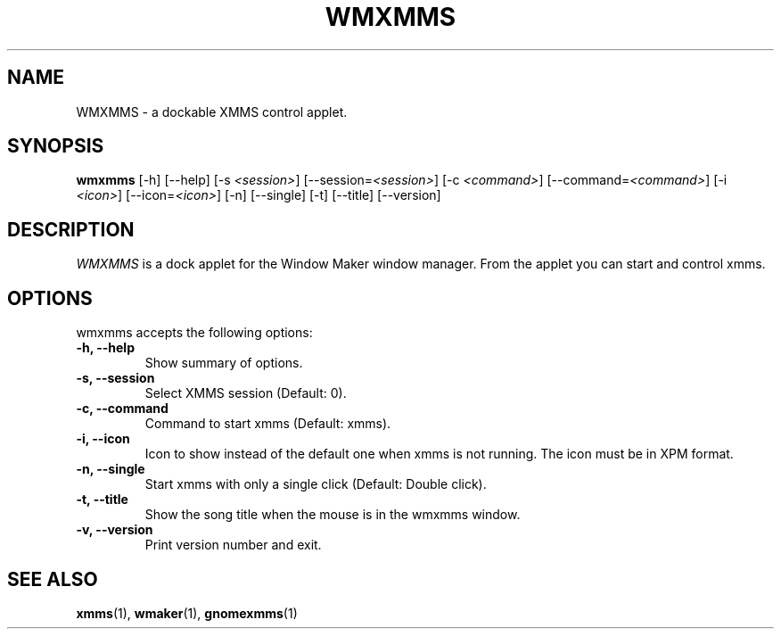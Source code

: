 .TH WMXMMS 1 "9 June 2001" "Version 1.2.11" "XMMS Manual Pages"
.SH NAME
WMXMMS \- a dockable XMMS control applet.
.SH SYNOPSIS
.B wmxmms
[\-h] [\-\-help] [\-s \fI<session>\fP] [\-\-session=\fI<session>\fP]
[\-c \fI<command>\fP] [\-\-command=\fI<command>\fP] [\-i \fI<icon>\fP]
[\-\-icon=\fI<icon>\fP] [\-n] [\-\-single] [\-t] [\-\-title]
[\-\-version]
.SH DESCRIPTION
\fIWMXMMS\fP is a dock applet for the Window Maker window manager.
From the applet you can start and control xmms.

.SH OPTIONS
wmxmms accepts the following options:
.TP
.B \-h, \-\-help
Show summary of options.
.TP
.B \-s, \-\-session
Select XMMS session (Default: 0).
.TP
.B \-c, \-\-command
Command to start xmms (Default: xmms).
.TP
.B \-i, \-\-icon 
Icon to show instead of the default one when xmms is not running.  The
icon must be in XPM format.
.TP
.B \-n, \-\-single
Start xmms with only a single click (Default: Double click).
.TP
.B \-t, \-\-title
Show the song title when the mouse is in the wmxmms window.
.TP
.B \-v, \-\-version
Print version number and exit.
.SH SEE ALSO
.BR xmms (1),
.BR wmaker (1),
.BR gnomexmms (1)
